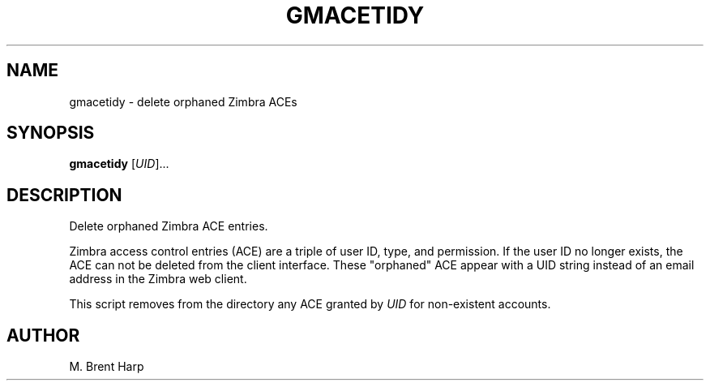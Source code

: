 .TH GMACETIDY "1L" "July 2009" "" "Gryph Mail Commands"
.SH NAME
gmacetidy \- delete orphaned Zimbra ACEs
.SH SYNOPSIS
.B gmacetidy
[\fIUID\fR]...
.SH DESCRIPTION
.\" Add any additional description here
.PP
Delete orphaned Zimbra ACE entries.
.PP
Zimbra access control entries (ACE) are a triple of
user ID, type, and permission. If the user ID no longer
exists, the ACE can not be deleted from the client 
interface. These "orphaned" ACE appear with a UID string
instead of an email address in the Zimbra web client.
.PP
This script removes from the directory any ACE granted
by \fIUID\fR for non\-existent accounts.
.SH AUTHOR
M. Brent Harp
